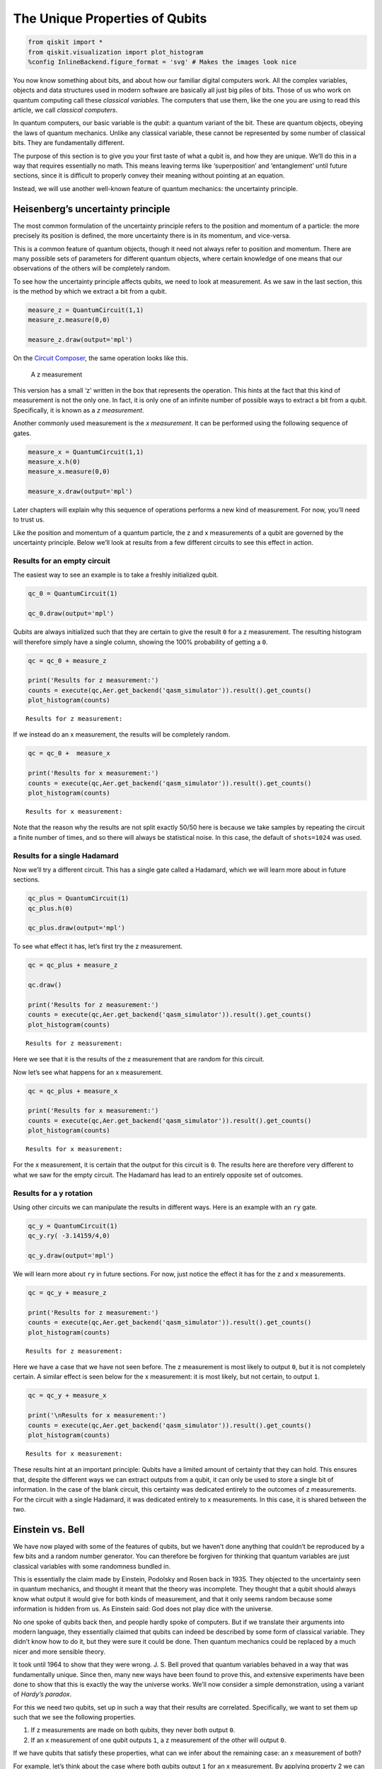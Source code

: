 The Unique Properties of Qubits
===============================

.. code:: ipython3

    from qiskit import *
    from qiskit.visualization import plot_histogram
    %config InlineBackend.figure_format = 'svg' # Makes the images look nice

You now know something about bits, and about how our familiar digital
computers work. All the complex variables, objects and data structures
used in modern software are basically all just big piles of bits. Those
of us who work on quantum computing call these *classical variables.*
The computers that use them, like the one you are using to read this
article, we call *classical computers*.

In quantum computers, our basic variable is the *qubit*: a quantum
variant of the bit. These are quantum objects, obeying the laws of
quantum mechanics. Unlike any classical variable, these cannot be
represented by some number of classical bits. They are fundamentally
different.

The purpose of this section is to give you your first taste of what a
qubit is, and how they are unique. We’ll do this in a way that requires
essentially no math. This means leaving terms like ‘superposition’ and
‘entanglement’ until future sections, since it is difficult to properly
convey their meaning without pointing at an equation.

Instead, we will use another well-known feature of quantum mechanics:
the uncertainty principle.

Heisenberg’s uncertainty principle
~~~~~~~~~~~~~~~~~~~~~~~~~~~~~~~~~~

The most common formulation of the uncertainty principle refers to the
position and momentum of a particle: the more precisely its position is
defined, the more uncertainty there is in its momentum, and vice-versa.

|image0|

.. |image0| image:: ./images/heisenberg_xkcd.png

This is a common feature of quantum objects, though it need not always
refer to position and momentum. There are many possible sets of
parameters for different quantum objects, where certain knowledge of one
means that our observations of the others will be completely random.

To see how the uncertainty principle affects qubits, we need to look at
measurement. As we saw in the last section, this is the method by which
we extract a bit from a qubit.

.. code:: ipython3

    measure_z = QuantumCircuit(1,1)
    measure_z.measure(0,0)
    
    measure_z.draw(output='mpl')




.. image:: unique-properties-qubits_files/unique-properties-qubits_7_0.svg



On the `Circuit
Composer <https://quantum-computing.ibm.com/composer>`__, the same
operation looks like this.

.. figure:: https://s3.us-south.cloud-object-storage.appdomain.cloud/strapi/e8401fb5e3ff4cd18590010209203bc4uni1.png
   :alt: A z measurement

   A z measurement

This version has a small ‘z’ written in the box that represents the
operation. This hints at the fact that this kind of measurement is not
the only one. In fact, it is only one of an infinite number of possible
ways to extract a bit from a qubit. Specifically, it is known as a *z
measurement*.

Another commonly used measurement is the *x measurement*. It can be
performed using the following sequence of gates.

.. code:: ipython3

    measure_x = QuantumCircuit(1,1)
    measure_x.h(0)
    measure_x.measure(0,0)
    
    measure_x.draw(output='mpl')




.. image:: unique-properties-qubits_files/unique-properties-qubits_9_0.svg



Later chapters will explain why this sequence of operations performs a
new kind of measurement. For now, you’ll need to trust us.

Like the position and momentum of a quantum particle, the z and x
measurements of a qubit are governed by the uncertainty principle. Below
we’ll look at results from a few different circuits to see this effect
in action.

Results for an empty circuit
^^^^^^^^^^^^^^^^^^^^^^^^^^^^

The easiest way to see an example is to take a freshly initialized
qubit.

.. code:: ipython3

    qc_0 = QuantumCircuit(1)
    
    qc_0.draw(output='mpl')




.. image:: unique-properties-qubits_files/unique-properties-qubits_11_0.svg



Qubits are always initialized such that they are certain to give the
result ``0`` for a z measurement. The resulting histogram will therefore
simply have a single column, showing the 100% probability of getting a
``0``.

.. code:: ipython3

    qc = qc_0 + measure_z
    
    print('Results for z measurement:')
    counts = execute(qc,Aer.get_backend('qasm_simulator')).result().get_counts()
    plot_histogram(counts)


.. parsed-literal::

    Results for z measurement:




.. image:: unique-properties-qubits_files/unique-properties-qubits_13_1.svg



If we instead do an x measurement, the results will be completely
random.

.. code:: ipython3

    qc = qc_0 +  measure_x
    
    print('Results for x measurement:')
    counts = execute(qc,Aer.get_backend('qasm_simulator')).result().get_counts()
    plot_histogram(counts)


.. parsed-literal::

    Results for x measurement:




.. image:: unique-properties-qubits_files/unique-properties-qubits_15_1.svg



Note that the reason why the results are not split exactly 50/50 here is
because we take samples by repeating the circuit a finite number of
times, and so there will always be statistical noise. In this case, the
default of ``shots=1024`` was used.

Results for a single Hadamard
^^^^^^^^^^^^^^^^^^^^^^^^^^^^^

Now we’ll try a different circuit. This has a single gate called a
Hadamard, which we will learn more about in future sections.

.. code:: ipython3

    qc_plus = QuantumCircuit(1)
    qc_plus.h(0)
    
    qc_plus.draw(output='mpl')




.. image:: unique-properties-qubits_files/unique-properties-qubits_18_0.svg



To see what effect it has, let’s first try the z measurement.

.. code:: ipython3

    qc = qc_plus + measure_z
    
    qc.draw()
    
    print('Results for z measurement:')
    counts = execute(qc,Aer.get_backend('qasm_simulator')).result().get_counts()
    plot_histogram(counts)


.. parsed-literal::

    Results for z measurement:




.. image:: unique-properties-qubits_files/unique-properties-qubits_20_1.svg



Here we see that it is the results of the z measurement that are random
for this circuit.

Now let’s see what happens for an x measurement.

.. code:: ipython3

    qc = qc_plus + measure_x
    
    print('Results for x measurement:')
    counts = execute(qc,Aer.get_backend('qasm_simulator')).result().get_counts()
    plot_histogram(counts)


.. parsed-literal::

    Results for x measurement:




.. image:: unique-properties-qubits_files/unique-properties-qubits_22_1.svg



For the x measurement, it is certain that the output for this circuit is
``0``. The results here are therefore very different to what we saw for
the empty circuit. The Hadamard has lead to an entirely opposite set of
outcomes.

Results for a y rotation
^^^^^^^^^^^^^^^^^^^^^^^^

Using other circuits we can manipulate the results in different ways.
Here is an example with an ``ry`` gate.

.. code:: ipython3

    qc_y = QuantumCircuit(1)
    qc_y.ry( -3.14159/4,0)
    
    qc_y.draw(output='mpl')




.. image:: unique-properties-qubits_files/unique-properties-qubits_24_0.svg



We will learn more about ``ry`` in future sections. For now, just notice
the effect it has for the z and x measurements.

.. code:: ipython3

    qc = qc_y + measure_z
    
    print('Results for z measurement:')
    counts = execute(qc,Aer.get_backend('qasm_simulator')).result().get_counts()
    plot_histogram(counts)


.. parsed-literal::

    Results for z measurement:




.. image:: unique-properties-qubits_files/unique-properties-qubits_26_1.svg



Here we have a case that we have not seen before. The z measurement is
most likely to output ``0``, but it is not completely certain. A similar
effect is seen below for the x measurement: it is most likely, but not
certain, to output ``1``.

.. code:: ipython3

    qc = qc_y + measure_x
    
    print('\nResults for x measurement:')
    counts = execute(qc,Aer.get_backend('qasm_simulator')).result().get_counts()
    plot_histogram(counts)


.. parsed-literal::

    
    Results for x measurement:




.. image:: unique-properties-qubits_files/unique-properties-qubits_28_1.svg



These results hint at an important principle: Qubits have a limited
amount of certainty that they can hold. This ensures that, despite the
different ways we can extract outputs from a qubit, it can only be used
to store a single bit of information. In the case of the blank circuit,
this certainty was dedicated entirely to the outcomes of z measurements.
For the circuit with a single Hadamard, it was dedicated entirely to x
measurements. In this case, it is shared between the two.

Einstein vs. Bell
~~~~~~~~~~~~~~~~~

We have now played with some of the features of qubits, but we haven’t
done anything that couldn’t be reproduced by a few bits and a random
number generator. You can therefore be forgiven for thinking that
quantum variables are just classical variables with some randomness
bundled in.

This is essentially the claim made by Einstein, Podolsky and Rosen back
in 1935. They objected to the uncertainty seen in quantum mechanics, and
thought it meant that the theory was incomplete. They thought that a
qubit should always know what output it would give for both kinds of
measurement, and that it only seems random because some information is
hidden from us. As Einstein said: God does not play dice with the
universe.

No one spoke of qubits back then, and people hardly spoke of computers.
But if we translate their arguments into modern language, they
essentially claimed that qubits can indeed be described by some form of
classical variable. They didn’t know how to do it, but they were sure it
could be done. Then quantum mechanics could be replaced by a much nicer
and more sensible theory.

It took until 1964 to show that they were wrong. J. S. Bell proved that
quantum variables behaved in a way that was fundamentally unique. Since
then, many new ways have been found to prove this, and extensive
experiments have been done to show that this is exactly the way the
universe works. We’ll now consider a simple demonstration, using a
variant of *Hardy’s paradox*.

For this we need two qubits, set up in such a way that their results are
correlated. Specifically, we want to set them up such that we see the
following properties.

1. If z measurements are made on both qubits, they never both output
   ``0``.
2. If an x measurement of one qubit outputs ``1``, a z measurement of
   the other will output ``0``.

If we have qubits that satisfy these properties, what can we infer about
the remaining case: an x measurement of both?

For example, let’s think about the case where both qubits output ``1``
for an x measurement. By applying property 2 we can deduce what the
result would have been if we had made z measurements instead: We would
have gotten an output of ``0`` for both. However, this result is
impossible according to property 1. We can therefore conclude that an
output of ``1`` for x measurements of both qubits must also be
impossible.

The paragraph you just read contains all the math in this section. Don’t
feel bad if you need to read it a couple more times!

Now let’s see what actually happens. Here is a circuit, composed of
gates you will learn about in later sections. It prepares a pair of
qubits that will satisfy the above properties.

.. code:: ipython3

    qc_hardy = QuantumCircuit(2)
    qc_hardy.ry(1.911,1)
    qc_hardy.cx(1,0)
    qc_hardy.ry(0.785,0)
    qc_hardy.cx(1,0)
    qc_hardy.ry(2.356,0)
    
    qc_hardy.draw(output='mpl')




.. image:: unique-properties-qubits_files/unique-properties-qubits_32_0.svg



Let’s see it in action. First a z measurement of both qubits.

.. code:: ipython3

    measurements = QuantumCircuit(2,2)
    # z measurement on both qubits
    measurements.measure(0,0)
    measurements.measure(1,1)
    
    qc = qc_hardy + measurements
    
    print('\nResults for two z measurements:')
    counts = execute(qc,Aer.get_backend('qasm_simulator')).result().get_counts()
    plot_histogram(counts)


.. parsed-literal::

    
    Results for two z measurements:




.. image:: unique-properties-qubits_files/unique-properties-qubits_34_1.svg



The probability of ``00`` is zero, and so these qubits do indeed satisfy
property 1.

Next, let’s see the results of an x measurement of one and a z
measurement of the other.

.. code:: ipython3

    measurements = QuantumCircuit(2,2)
    # x measurement on qubit 0
    measurements.h(0)
    measurements.measure(0,0)
    # z measurement on qubit 1
    measurements.measure(1,1)
    
    qc = qc_hardy + measurements
    
    print('\nResults for two x measurement on qubit 0 and z measurement on qubit 1:')
    counts = execute(qc,Aer.get_backend('qasm_simulator')).result().get_counts()
    plot_histogram(counts)


.. parsed-literal::

    
    Results for two x measurement on qubit 0 and z measurement on qubit 1:




.. image:: unique-properties-qubits_files/unique-properties-qubits_36_1.svg



The probability of ``11`` is zero. You’ll see the same if you swap
around the measurements. These qubits therefore also satisfy property 2.

Finally, let’s look at an x measurement of both.

.. code:: ipython3

    measurements = QuantumCircuit(2,2)
    measurements.h(0)
    measurements.measure(0,0)
    measurements.h(1)
    measurements.measure(1,1)
    
    qc = qc_hardy + measurements
    
    print('\nResults for two x measurement on both qubits:')
    counts = execute(qc,Aer.get_backend('qasm_simulator')).result().get_counts()
    plot_histogram(counts)


.. parsed-literal::

    
    Results for two x measurement on both qubits:




.. image:: unique-properties-qubits_files/unique-properties-qubits_38_1.svg



We reasoned that, given properties 1 and 2, it would be impossible to
get the output ``11``. From the results above, we see that our reasoning
was not correct: one in every dozen results will have this ‘impossible’
result.

So where did we go wrong? Our mistake was in the following piece of
reasoning.

   By applying property 2 we can deduce what the result would have been
   if we had made z measurements instead

We used our knowledge of the x outputs to work out what the z outputs
were. Once we’d done that, we assumed that we were certain about the
value of both. More certain than the uncertainty principle allows us to
be. And so we were wrong.

Our logic would be completely valid if we weren’t reasoning about
quantum objects. If it was some non-quantum variable, that we
initialized by some random process, the x and z outputs would indeed
both be well defined. They would just be based on some pre-determined
list of random numbers in our computer, or generated by some
deterministic process. Then there would be no reason why we shouldn’t
use one to deduce the value of the other, and our reasoning would be
perfectly valid. The restriction it predicts would apply, and it would
be impossible for both x measurements to output ``1``.

But our qubits behave differently. The uncertainty of quantum mechanics
allows qubits to dodge restrictions placed on classical variables. It
allows them to do things that would otherwise be impossible. Indeed,
this is the main thing to take away from this section:

   A physical system in a definite state can still behave randomly.

This is the first of the key principles of the quantum world. It needs
to become your new intuition, as it is what makes quantum systems
different to classical systems. It’s what makes quantum computers able
to outperform classical computers. It leads to effects that allow
programs made with quantum variables to solve problems in ways that
those with normal variables cannot. But just because qubits don’t follow
the same logic as normal computers, it doesn’t mean they defy logic
entirely. They obey the definite rules laid out by quantum mechanics.

If you’d like to learn these rules, we’ll use the remainder of this
chapter to guide you through them. We’ll also show you how to express
them using math. This will provide a foundation for later chapters, in
which we’ll explain various quantum algorithms and techniques.

.. code:: ipython3

    import qiskit
    qiskit.__qiskit_version__




.. parsed-literal::

    {'qiskit-terra': '0.11.1',
     'qiskit-aer': '0.3.4',
     'qiskit-ignis': '0.2.0',
     'qiskit-ibmq-provider': '0.4.5',
     'qiskit-aqua': '0.6.2',
     'qiskit': '0.14.1'}



